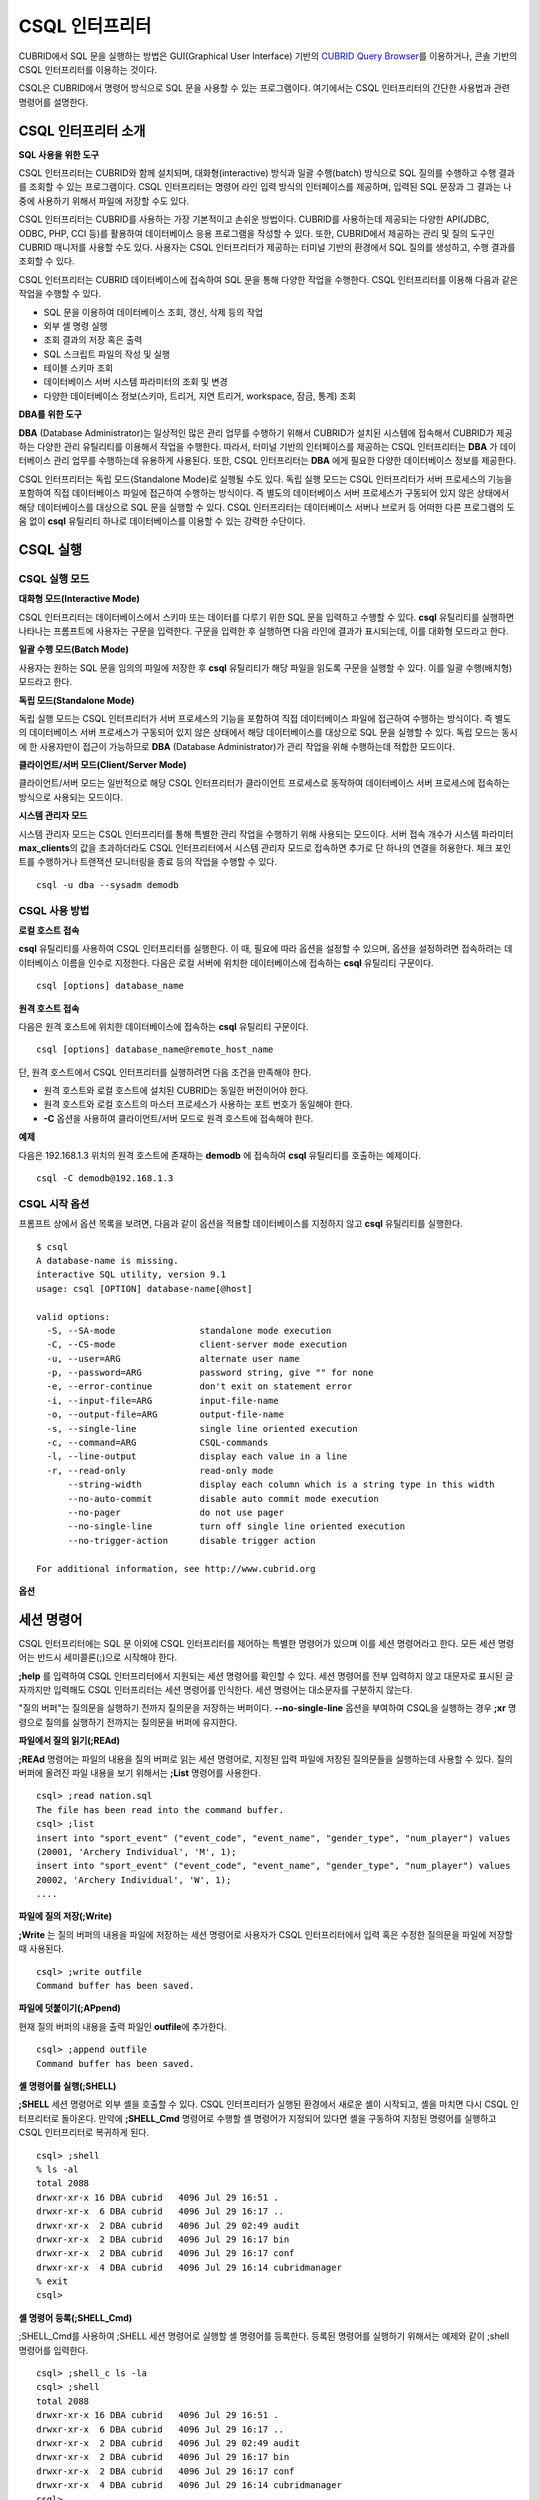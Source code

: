 ***************
CSQL 인터프리터
***************

CUBRID에서 SQL 문을 실행하는 방법은 GUI(Graphical User Interface) 기반의 `CUBRID Query Browser <http://www.cubrid.org/wiki_tools/entry/cubrid-query-browser>`_\ 를 이용하거나, 콘솔 기반의 CSQL 인터프리터를 이용하는 것이다.

CSQL은 CUBRID에서 명령어 방식으로 SQL 문을 사용할 수 있는 프로그램이다. 여기에서는 CSQL 인터프리터의 간단한 사용법과 관련 명령어를 설명한다.

.. _csql-intro:

CSQL 인터프리터 소개
====================

**SQL 사용을 위한 도구**

CSQL 인터프리터는 CUBRID와 함께 설치되며, 대화형(interactive) 방식과 일괄 수행(batch) 방식으로 SQL 질의를 수행하고 수행 결과를 조회할 수 있는 프로그램이다. CSQL 인터프리터는 명령어 라인 입력 방식의 인터페이스를 제공하며, 입력된 SQL 문장과 그 결과는 나중에 사용하기 위해서 파일에 저장할 수도 있다.

CSQL 인터프리터는 CUBRID를 사용하는 가장 기본적이고 손쉬운 방법이다. CUBRID를 사용하는데 제공되는 다양한 API(JDBC, ODBC, PHP, CCI 등)를 활용하여 데이터베이스 응용 프로그램을 작성할 수 있다. 또한, CUBRID에서 제공하는 관리 및 질의 도구인 CUBRID 매니저를 사용할 수도 있다. 사용자는 CSQL 인터프리터가 제공하는 터미널 기반의 환경에서 SQL 질의를 생성하고, 수행 결과를 조회할 수 있다.

CSQL 인터프리터는 CUBRID 데이터베이스에 접속하여 SQL 문을 통해 다양한 작업을 수행한다. CSQL 인터프리터를 이용해 다음과 같은 작업을 수행할 수 있다.

* SQL 문을 이용하여 데이터베이스 조회, 갱신, 삭제 등의 작업
* 외부 셸 명령 실행
* 조회 결과의 저장 혹은 출력
* SQL 스크립트 파일의 작성 및 실행
* 테이블 스키마 조회
* 데이터베이스 서버 시스템 파라미터의 조회 및 변경
* 다양한 데이터베이스 정보(스키마, 트리거, 지연 트리거, workspace, 잠금, 통계) 조회

**DBA를 위한 도구**

**DBA** (Database Administrator)는 일상적인 많은 관리 업무를 수행하기 위해서 CUBRID가 설치된 시스템에 접속해서 CUBRID가 제공하는 다양한 관리 유틸리티를 이용해서 작업을 수행한다. 따라서, 터미널 기반의 인터페이스를 제공하는 CSQL 인터프리터는 **DBA** 가 데이터베이스 관리 업무를 수행하는데 유용하게 사용된다. 또한, CSQL 인터프리터는 **DBA** 에게 필요한 다양한 데이터베이스 정보를 제공한다.

CSQL 인터프리터는 독립 모드(Standalone Mode)로 실행될 수도 있다. 독립 실행 모드는 CSQL 인터프리터가 서버 프로세스의 기능을 포함하여 직접 데이터베이스 파일에 접근하여 수행하는 방식이다. 즉 별도의 데이터베이스 서버 프로세스가 구동되어 있지 않은 상태에서 해당 데이터베이스를 대상으로 SQL 문을 실행할 수 있다. CSQL 인터프리터는 데이터베이스 서버나 브로커 등 어떠한 다른 프로그램의 도움 없이 **csql** 유틸리티 하나로 데이터베이스를 이용할 수 있는 강력한 수단이다.

CSQL 실행
=========

.. _csql-exec-mode:

CSQL 실행 모드
--------------

**대화형 모드(Interactive Mode)**

CSQL 인터프리터는 데이터베이스에서 스키마 또는 데이터를 다루기 위한 SQL 문을 입력하고 수행할 수 있다. **csql** 유틸리티를 실행하면 나타나는 프롬프트에 사용자는 구문을 입력한다. 구문을 입력한 후 실행하면 다음 라인에 결과가 표시되는데, 이를 대화형 모드라고 한다.

**일괄 수행 모드(Batch Mode)**

사용자는 원하는 SQL 문을 임의의 파일에 저장한 후 **csql** 유틸리티가 해당 파일을 읽도록 구문을 실행할 수 있다. 이를 일괄 수행(배치형) 모드라고 한다.

**독립 모드(Standalone Mode)**

독립 실행 모드는 CSQL 인터프리터가 서버 프로세스의 기능을 포함하여 직접 데이터베이스 파일에 접근하여 수행하는 방식이다. 즉 별도의 데이터베이스 서버 프로세스가 구동되어 있지 않은 상태에서 해당 데이터베이스를 대상으로 SQL 문을 실행할 수 있다. 독립 모드는 동시에 한 사용자만이 접근이 가능하므로 **DBA** (Database Administrator)가 관리 작업을 위해 수행하는데 적합한 모드이다.

**클라이언트/서버 모드(Client/Server Mode)**

클라이언트/서버 모드는 일반적으로 해당 CSQL 인터프리터가 클라이언트 프로세스로 동작하여 데이터베이스 서버 프로세스에 접속하는 방식으로 사용되는 모드이다.

**시스템 관리자 모드**

시스템 관리자 모드는 CSQL 인터프리터를 통해 특별한 관리 작업을 수행하기 위해 사용되는 모드이다. 서버 접속 개수가 시스템 파라미터 **max_clients**\ 의 값을 초과하더라도 CSQL 인터프리터에서 시스템 관리자 모드로 접속하면 추가로 단 하나의 연결을 허용한다. 체크 포인트를 수행하거나 트랜잭션 모니터링을 종료 등의 작업을 수행할 수 있다.

::

    csql -u dba --sysadm demodb 

CSQL 사용 방법
--------------

**로컬 호스트 접속**

**csql** 유틸리티를 사용하여 CSQL 인터프리터를 실행한다. 이 때, 필요에 따라 옵션을 설정할 수 있으며, 옵션을 설정하려면 접속하려는 데이터베이스 이름을 인수로 지정한다. 다음은 로컬 서버에 위치한 데이터베이스에 접속하는 **csql** 유틸리티 구문이다. ::

    csql [options] database_name

**원격 호스트 접속**

다음은 원격 호스트에 위치한 데이터베이스에 접속하는 **csql** 유틸리티 구문이다. ::

    csql [options] database_name@remote_host_name

단, 원격 호스트에서 CSQL 인터프리터를 실행하려면 다음 조건을 만족해야 한다.

* 원격 호스트와 로컬 호스트에 설치된 CUBRID는 동일한 버전이어야 한다.
* 원격 호스트와 로컬 호스트의 마스터 프로세스가 사용하는 포트 번호가 동일해야 한다.
* **-C** 옵션을 사용하여 클라이언트/서버 모드로 원격 호스트에 접속해야 한다.

**예제**

다음은 192.168.1.3 위치의 원격 호스트에 존재하는 **demodb** 에 접속하여 **csql** 유틸리티를 호출하는 예제이다. ::

    csql -C demodb@192.168.1.3

CSQL 시작 옵션
--------------

프롬프트 상에서 옵션 목록을 보려면, 다음과 같이 옵션을 적용할 데이터베이스를 지정하지 않고 **csql** 유틸리티를 실행한다. ::

    $ csql
    A database-name is missing.
    interactive SQL utility, version 9.1
    usage: csql [OPTION] database-name[@host]

    valid options:
      -S, --SA-mode                standalone mode execution
      -C, --CS-mode                client-server mode execution
      -u, --user=ARG               alternate user name
      -p, --password=ARG           password string, give "" for none
      -e, --error-continue         don't exit on statement error
      -i, --input-file=ARG         input-file-name
      -o, --output-file=ARG        output-file-name
      -s, --single-line            single line oriented execution
      -c, --command=ARG            CSQL-commands
      -l, --line-output            display each value in a line
      -r, --read-only              read-only mode
          --string-width           display each column which is a string type in this width
          --no-auto-commit         disable auto commit mode execution
          --no-pager               do not use pager
          --no-single-line         turn off single line oriented execution
          --no-trigger-action      disable trigger action

    For additional information, see http://www.cubrid.org

**옵션**

.. program:: csql

.. option:: -S, --SA-mode

    **-S** 옵션을 이용하여 독립 모드로 데이터베이스에 접속하여 **csql**\ 을 실행한다. 데이터베이스를 독점적으로 사용하고자 할 때 **-S** 옵션을 이용한다. **csql**\ 이 독립 모드로 실행중이면 또 다른 **csql** 또는 유틸리티의 사용이 불가능하다. **-S** 옵션과 **-C** 옵션을 둘 다 생략하면 **-C** 옵션으로 동작한다. ::

        csql -S demodb

.. option:: -C, --CS-mode

    **-C** 옵션을 이용하여 클라이언트/서버 모드로 데이터베이스에 접속하여 **csql** 유틸리티를 실행한다. 데이터베이스에 여러 클라이언트가 동시 접속하는 환경에서 **-C** 옵션을 이용한다. 만약 클라이언트/서버 모드로 원격 호스트의 데이터베이스에 접속한 경우라도 **csql** 유틸리티를 실행하는 도중에 발생한 에러 로그는 로컬 호스트의 **csql.err** 파일에 기록된다. ::

        csql -C demodb

.. option:: -i, --input-file=ARG

    **-i** 옵션을 이용하여 배치 모드에서 사용할 입력 파일의 이름을 지정한다. **infile** 파일에는 하나 이상의 SQL 문이 저장되어 있으며, **-i** 옵션이 지정되지 않으면 CSQL 인터프리터는 대화형 모드로 실행된다. ::

        csql -i infile demodb

.. option:: -o, --output-file=ARG

    **-o** 옵션을 이용하여 질의 수행 결과를 화면에 출력하지 않고 지정된 파일에 저장한다. 이는 CSQL 인터프리터에 의한 질의 수행 결과를 추후 조회하고자 할 때 유용하게 사용될 수 있다. ::

        csql -o outfile demodb

.. option:: -u, --user=ARG

    **-u** 옵션을 이용하여 지정된 데이터베이스에 접속하려는 사용자 이름을 지정한다. 만약 **-u** 옵션이 지정되지 않으면 가장 낮은 사용자 권한을 가지는 **PUBLIC** 이 사용자로 지정된다. 또한 사용자 이름이 유효하지 않은 경우에는 오류가 출력되고 **csql** 유틸리티는 종료된다. 암호가 설정된 사용자 이름이 지정된 경우에는 암호를 입력받기 위한 프롬프트가 출력된다. ::

        csql -u DBA demodb

.. option:: -p, --password=ARG

    **-p** 옵션을 이용하여 지정된 사용자의 암호를 입력한다. 특히, 배치 모드에서는 지정한 사용자에 대한 암호 입력을 요청하는 프롬프트가 출력되지 않으므로 **-p** 옵션을 이용하여 암호를 입력해야 한다. 잘못된 암호를 입력하면, 오류가 출력되고 **csql** 유틸리티는 종료된다. ::

        csql -u DBA -p *** demodb

.. option:: -s, --single-line

    **-i** 옵션과 함께 사용하는 옵션으로, **-s** 옵션을 지정하면 파일에 입력된 여러 개의 SQL 문을 하나씩 나누어 수행한다. 이 옵션은 질의 수행에 메모리를 적게 할당하고 싶을 때 유용하게 이용할 수 있다. 각 SQL 문은 세미콜론(;)으로 구분한다. 옵션을 생략하면 여러 개의 SQL 문을 한꺼번에 읽어들인 후 수행한다. ::

        csql -s -i infile demodb

.. option:: -c, --command=ARG

    **-c** 옵션을 이용하여 셸 상에서 하나 이상의 SQL 문을 직접 수행한다. 이 때, 각 문장은 세미콜론(;)으로 구분한다. ::

        csql -c 'select * from olympic;select * from stadium' demodb

.. option:: -l, --line-output

    **-l** 옵션을 이용하여 SQL 문을 실행한 결과 레코드의 SELECT 리스트 값들을 라인 단위로 나누어서 출력한다. **-l** 옵션을 지정하지 않으면 결과 레코드의 모든 SELECT 리스트 값들을 한 라인에 출력한다. ::

        csql -l demodb

.. option:: -e, --error-continue 

    SQL 문 여러 개를 연속으로 나열하여 실행할 때 **-e** 옵션을 이용하면 SQL 문 중간에 의미상(semantic) 오류 또는 런타임 에러가 발생하여도 이를 무시하고 계속 SQL 문을 실행한다. 이때 SQL 문에 문법상(syntax) 오류가 있다면 **-e** 옵션이 지정되어 있어도 오류가 발생한 후의 질의를 실행하지 않는다. ::

        $ csql -e demodb

        csql> SELECT * FROM aaa;SELECT * FROM athlete WHERE code=10000;

        In line 1, column 1,

        ERROR: before ' ;SELECT * FROM athlete WHERE code=10000; '
        Unknown class "aaa".


        === <Result of SELECT Command in Line 1> ===

                 code  name                  gender                nation_code           event               
        =====================================================================================================
                10000  'Aardewijn Pepijn'    'M'                   'NED'                 'Rowing'            


        1 rows selected. (0.006433 sec) Committed.

.. option:: -r, --read-only

    **-r** 옵션을 이용하여 읽기 전용으로 데이터베이스에 접속한다. 데이터베이스에 읽기 전용으로 접속하면 테이블을 만들거나 데이터를 입력할 수 없고 데이터를 조회만 할 수 있다. ::

        csql -r demodb

.. option:: --no-auto-commit

    **--no-auto-commit** 옵션을 이용하여 자동 커밋 모드를 중지한다. **--no-auto-commit** 옵션을 지정하지 않으면 기본적으로 CSQL 인터프리터는 자동 커밋 모드로 작동되고, 입력된 SQL 문이 실행될 때마다 자동으로 커밋된다. 또한, CSQL 인터프리터를 시작한 후 **;AUtocommit** 세션 명령을 수행해도 동일한 결과를 얻을 수 있다. ::

        csql --no-auto-commit demodb

.. option:: --no-pager

    **--no-pager** 옵션을 이용하여 CSQL 인터프리터에서 수행한 질의 결과를 페이지 단위로 출력하지 않고, 일괄적으로 출력한다. **--no-pager** 옵션을 지정하지 않으면 페이지 단위로 질의 수행 결과를 출력한다. ::

        csql --no-pager demodb

.. option:: --no-single-line

    **--no-single-line** 옵션을 이용하면 SQL 문 여러 개를 저장해 두었다가 **;xr** 혹은 **;r** 세션 명령어로 한꺼번에 수행한다. 이 옵션을 지정하지 않으면 **;xr** 혹은 **;r** 세션 명령어 없이 SQL 문이 바로 실행된다. ::

        csql --no-single-line demodb

.. option::  --sysadm

    이 옵션은 **-u dba**\와 같이 사용해야 하며, 시스템 관리자 모드로 실행하고자 할 때 지정한다.

    ::

        csql -u dba --sysadm demodb

.. option::  --write-on-standby

    이 옵션은 시스템 관리자 모드 옵션(**--sysadm--**)과 함께 사용해야 한다. 이 옵션으로 CSQL을 실행한 dba는 standby 상태의 DB 즉, 슬레이브 DB 또는 레플리카 DB에 직접 접속하여 쓰기 작업을 수행할 수 있다. 단, 레플리카에 직접 쓰는 데이터는 복제되지 않는다.
    
    :: 

         csql --sysadm --write-on-standby -u dba testdb@localhost 

    .. note::
    
        레플리카에 직접 데이터를 쓰는 경우 복제 불일치가 발생함에 주의해야 한다.
        
.. option::  --no-trigger-action

    이 옵션을 지정하면 해당 CSQL에서 수행되는 질의문의 트리거는 동작하지 않는다.
      
.. _csql-session-commands:

세션 명령어
===========

CSQL 인터프리터에는 SQL 문 이외에 CSQL 인터프리터를 제어하는 특별한 명령어가 있으며 이를 세션 명령어라고 한다. 모든 세션 명령어는 반드시 세미콜론(;)으로 시작해야 한다.

**;help** 를 입력하여 CSQL 인터프리터에서 지원되는 세션 명령어를 확인할 수 있다. 세션 명령어를 전부 입력하지 않고 대문자로 표시된 글자까지만 입력해도 CSQL 인터프리터는 세션 명령어를 인식한다. 세션 명령어는 대소문자를 구분하지 않는다. 

"질의 버퍼"는 질의문을 실행하기 전까지 질의문을 저장하는 버퍼이다. **--no-single-line** 옵션을 부여하여 CSQL을 실행하는 경우 **;xr** 명령으로 질의를 실행하기 전까지는 질의문을 버퍼에 유지한다.

**파일에서 질의 읽기(;REAd)**

**;REAd** 명령어는 파일의 내용을 질의 버퍼로 읽는 세션 명령어로, 지정된 입력 파일에 저장된 질의문들을 실행하는데 사용할 수 있다. 질의 버퍼에 올려진 파일 내용을 보기 위해서는 **;List** 명령어를 사용한다. ::

    csql> ;read nation.sql
    The file has been read into the command buffer.
    csql> ;list
    insert into "sport_event" ("event_code", "event_name", "gender_type", "num_player") values
    (20001, 'Archery Individual', 'M', 1);
    insert into "sport_event" ("event_code", "event_name", "gender_type", "num_player") values
    20002, 'Archery Individual', 'W', 1);
    ....

**파일에 질의 저장(;Write)**

**;Write** 는 질의 버퍼의 내용을 파일에 저장하는 세션 명령어로 사용자가 CSQL 인터프리터에서 입력 혹은 수정한 질의문을 파일에 저장할 때 사용된다. ::

    csql> ;write outfile
    Command buffer has been saved.

**파일에 덧붙이기(;APpend)**

현재 질의 버퍼의 내용을 출력 파일인 **outfile**\ 에 추가한다. ::

    csql> ;append outfile
    Command buffer has been saved.

**셸 명령어를 실행(;SHELL)**

**;SHELL** 세션 명령어로 외부 셸을 호출할 수 있다. CSQL 인터프리터가 실행된 환경에서 새로운 셸이 시작되고, 셸을 마치면 다시 CSQL 인터프리터로 돌아온다. 만약에 **;SHELL_Cmd** 명령어로 수행할 셸 명령어가 지정되어 있다면 셸을 구동하여 지정된 명령어를 실행하고 CSQL 인터프리터로 복귀하게 된다. ::

    csql> ;shell
    % ls -al
    total 2088
    drwxr-xr-x 16 DBA cubrid   4096 Jul 29 16:51 .
    drwxr-xr-x  6 DBA cubrid   4096 Jul 29 16:17 ..
    drwxr-xr-x  2 DBA cubrid   4096 Jul 29 02:49 audit
    drwxr-xr-x  2 DBA cubrid   4096 Jul 29 16:17 bin
    drwxr-xr-x  2 DBA cubrid   4096 Jul 29 16:17 conf
    drwxr-xr-x  4 DBA cubrid   4096 Jul 29 16:14 cubridmanager
    % exit
    csql>

**셸 명령어 등록(;SHELL_Cmd)**

;SHELL_Cmd를 사용하여 ;SHELL 세션 명령어로 실행할 셸 명령어를 등록한다. 등록된 명령어를 실행하기 위해서는 예제와 같이 ;shell 명령어를 입력한다. ::

    csql> ;shell_c ls -la
    csql> ;shell
    total 2088
    drwxr-xr-x 16 DBA cubrid   4096 Jul 29 16:51 .
    drwxr-xr-x  6 DBA cubrid   4096 Jul 29 16:17 ..
    drwxr-xr-x  2 DBA cubrid   4096 Jul 29 02:49 audit
    drwxr-xr-x  2 DBA cubrid   4096 Jul 29 16:17 bin
    drwxr-xr-x  2 DBA cubrid   4096 Jul 29 16:17 conf
    drwxr-xr-x  4 DBA cubrid   4096 Jul 29 16:14 cubridmanager
    csql>

**페이저 명령어 등록(;PAger_cmd)**

;PAger_cmd를 사용하여 질의 실행 결과를 출력하는 페이저 명령어를 등록한다. 등록되는 명령어에 따라 출력되는 방식이 결정된다. 기본 명령어는 **more** 이며, **cat**, **less** 등이 사용될 수 있다. 단, 이 명령어는 Linux에서만 정상 동작한다.

페이저 명령어를 **more** 로 등록하는 경우 질의 결과를 페이지 단위로 출력하고, 스페이스 키가 눌려질 때까지 다음 페이지의 출력을 대기한다. ::

    csql>;pager more
    
페이저 명령어를 cat으로 등록하는 경우 페이징 없이 질의 결과 전체를 출력한다. ::

    csql>;pager cat

output.txt로 출력을 리다이렉션하면 질의 결과 전체를 output.txt에 기록한다. ::

    csql>;pager cat > output.txt

페이저 명령어를 **less** 로 등록하는 경우 질의 결과에 대해 포워딩, 백워딩을 할 수 있고 패턴 검색도 할 수 있다. ::

    csql>;pager less
    
**less** 에서 사용하는 키보드 명령은 다음과 같다.

* Page UP, b: 한 페이지 뒤로 가기(백워딩)

* Page Down, Space: 한 페이지 앞으로 가기(포워딩)

* /문자열: 질의 결과에서 문자열 찾기

* n: 다음 문자열 찾기

* N: 앞의 문자열 찾기

* q: 질의 결과 보기 종료하기
    
**현재 작업 디렉터리 변경(;CD)**

CSQL 인터프리터를 실행한 현재 작업 디렉터리를 지정된 디렉터리로 변경한다. 경로를 지정하지 않으면 홈 디렉터리로 변경된다. ::

    csql> ;cd /home1/DBA/CUBRID
    Current directory changed to  /home1/DBA/CUBRID.

**CSQL 인터프리터 종료(;EXit)**

CSQL 인터프리터를 종료한다. ::

    csql> ;ex

**질의 버퍼 초기화(;CLear)**

**;CLear** 세션 명령어는 질의 버퍼의 내용을 초기화한다. ::

    csql> ;clear
    csql> ;list

**질의 버퍼의 내용 보여주기(;List)**

현재까지 입력 수정된 질의 버퍼의 내용을 화면에 출력하기 위해서는 **;List** 세션 명령어를 사용한다. 질의 버퍼는 사용자의 SQL 입력, **;REAd** 명령어, **;EDIT** 명령어 등으로 수정될 수 있다. ::

    csql> ;list

**SQL 문 실행(;RUn)**

질의 버퍼에 있는 SQL 문을 실행하는 명령어이다. 다음에서 설명하는 **;Xrun** 세션 명령어와 달리 질의 실행 후에도 버퍼는 초기화되지 않는다. ::

    csql> ;run

**SQL 문 실행 후 질의 버퍼 초기화(;Xrun)**

질의 버퍼에 있는 SQL 문을 실행하는 명령어이다. 질의 실행 후 질의 버퍼는 초기화된다. ::

    csql> ;xrun

**트랜잭션 커밋(;COmmit)**

현재 수행되고 있는 트랜잭션을 커밋(commit)하는 세션 명령어이다. 자동 커밋(auto-commit) 모드가 아닌 경우, 명시적으로 커밋 명령어를 입력해야 CSQL 인터프리터에서 수행 중이던 트랜잭션이 커밋된다. 자동 커밋(auto-commit) 모드인 경우는 SQL을 실행할 때마다 트랜잭션이 자동으로 커밋된다. ::

    csql> ;commit
    Execute OK. (0.000192 sec)
    
**트랜잭션 롤백(;ROllback)**

현재 수행되고 있는 트랜잭션을 롤백(rollback)하는 세션 명령어이다. **;COmmit** 과 마찬가지로 자동 커밋(auto-commit) 모드가 아닐 경우(OFF)에만 의미가 있다. ::

    csql> ;rollback
    Execute OK. (0.000166 sec)

**자동 커밋 모드 설정(;AUtocommit)**

자동 커밋(auto-commit) 모드를 **ON** 또는 **OFF** 로 설정하는 명령어이다. 만약, **ON** 또는 **OFF** 를 지정하지 않으면 현재 설정된 값을 보여준다. 참고로 CSQL 인터프리터는 기본값이 **ON** 이다. ::

    csql> ;autocommit off
    AUTOCOMMIT IS OFF

**체크포인트 수행(;CHeckpoint)**

CSQL 세션 내에서 체크포인트 수행을 지시하는 명령어이다. CSQL 인터프리터 접속 시 사용자 지정 옵션(**-u** *user_name*)에 **DBA** 그룹 멤버가 지정되고 시스템 관리자 모드(**--sysadm**)로 접속한 경우에만 수행할 수 있다.

체크포인트는 현재 데이터 버퍼에 존재하는 모든 더티 페이지를 디스크로 내려쓰기(flush)하는 작업이며, CSQL 세션 내에서 파라미터 값을 설정하는 명령어(**;set** *parameter_name value*)를 통해서도 체크포인트 주기를 변경할 수 있다. 체크포인트 수행 주기와 관련된 파라미터는 **checkpoint_interval**\ 과 **checkpoint_every_size** 가 있다. 이에 대한 자세한 내용은 :ref:`logging-parameters` 를 참고한다. ::

    sysadm> ;checkpoint
    Checkpoint has been issued.

**트랜잭션 모니터링 또는 종료(;Killtran)**

CSQL 세션 내에서 트랜잭션 상태 정보를 확인하거나 특정 트랜잭션을 종료시키는 명령어이다. CSQL 인터프리터 접속 시 사용자 지정 옵션(**-u** *user_name*)에 **DBA** 그룹 멤버가 지정되고 시스템 관리자 모드(**--sysadm**)로 접속한 경우에만 수행할 수 있다. 인자가 생략되면 모든 트랜잭션 상태 정보를 화면 출력하고, 인자로 특정 트랜잭션 ID가 지정되면 해당 트랜잭션을 종료시킨다. ::

    sysadm> ;killtran
    Tran index      User name      Host name      Process id      Program name
    -------------------------------------------------------------------------------
          1(+)            dba      myhost             664           cub_cas
          2(+)            dba      myhost            6700              csql
          3(+)            dba      myhost            2188           cub_cas
          4(+)            dba      myhost             696              csql
          5(+)         public      myhost            6944              csql
     
    sysadm> ;killtran 3
    The specified transaction has been killed.

**데이터베이스 재접속(;REStart)**

CSQL 세션 내에서 대상 데이터베이스에 재접속을 시도하는 명령어이다. CSQL 인터프리터를 클라이언트/서버 모드(CS 모드)로 수행하는 경우에는 서버와의 접속이 해제되므로 유의한다. 이 명령어는 HA 환경에서 장애로 인해 다른 서버로 절체가 이루어짐에 따라 도중에 서버와의 연결이 해제되는 경우, 세션을 유지하면서 절체된 서버로 재접속할 때 유용하게 사용할 수 있다. ::

    csql> ;restart
    The database has been restarted.

**현재 날짜 출력(;DATE)**

**;DATE** 는 CSQL 인터프리터에서 현재 날짜 및 시간 정보를 출력한다. ::

    csql> ;date
         Tue July 29 18:58:12 KST 2008

**대상 데이터베이스 정보 출력(;DATAbase)**

CSQL 인터프리터에서 작업 중인 데이터베이스 이름 및 호스트 이름을 출력한다. 만약, 대상 데이터베이스가 HA모드로 동작 중이라면 현재 HA모드(active, standby, 또는 maintenance)도 함께 출력될 것이다. ::

    csql> ;database
         demodb@cubridhost (active)

**지정한 테이블의 스키마 정보 출력(;SChema)**

**;SChema** 세션 명령어로 지정한 테이블의 스키마 정보를 확인할 수 있다. 해당 테이블의 이름, 칼럼 명, 제약 사항 등의 정보가 출력된다. ::

    csql> ;schema event
    === <Help: Schema of a Class> ===
     <Class Name>
         event
     <Attributes>
         code           INTEGER NOT NULL
         sports         CHARACTER VARYING(50)
         name           CHARACTER VARYING(50)
         gender         CHARACTER(1)
         players        INTEGER
     <Constraints>
         PRIMARY KEY pk_event_event_code ON event (code)

**트리거 출력(;TRigger)**

지정한 트리거 명을 검색하여 출력하는 명령어이다. 트리거 명을 지정하지 않으면 정의된 모든 트리거를 보여준다. ::

    csql> ;trigger
    === <Help: All Triggers> ===
        trig_delete_contents

**파라미터 값 확인(;Get)**

**;Get** 세션 명령어를 이용해 현재 CSQL 인터프리터에 설정된 파라미터 값을 확인할 수 있다. 지정된 파라미터 명이 정확하지 않으면 오류가 발생한다. ::

    csql> ;get isolation_level
    === Get Param Input ===
    isolation_level=4

**파라미터 값 설정(;SEt)**

특정 파라미터의 값을 설정하기 위해서는 **;Set** 세션 명령어를 사용한다. 동적 변경이 가능한 파라미터만 값을 변경할 수 있으며, 서버 파라미터는 DBA 권한이 있어야만 값을 변경할 수 있다. 동적 변경이 가능한 파라미터 목록은 :ref:`broker-configuration` 를 참고한다. ::

    csql> ;set block_ddl_statement=1
    === Set Param Input ===
    block_ddl_statement=1

    -- dba 계정으로 실행한 csql에서 log_max_archives 값을 동적으로 변경
    csql> ;set log_max_archives=5

**문자열 타입과 비트 타입 칼럼의 출력 길이 지정(;STring-width)** 

문자열 타입과 비트 타입 칼럼의 출력 길이를 제한하기 위해서 사용할 수 있다. 
;ST 뒤에 값을 주지 않으면 현재의 출력 길이를 보여준다. 값이 0이면, 해당 칼럼의 값을 모두 출력한다. 값이 0보다 크다면, 해당 길이만큼 칼럼의 값을 출력한다.

::

    csql> SELECT name FROM NATION WHERE NAME LIKE 'Ar%';
      'Arab Republic of Egypt'
      'Aruba'
      'Armenia'
      'Argentina'

    csql> ;string-width 5
    csql>  SELECT name FROM NATION WHERE NAME LIKE 'Ar%';
      'Arab '
      'Aruba'
      'Armen'
      'Argen'

    csql> ;string-width
    STRING-WIDTH : 5

**지정한 칼럼의 출력 길이 지정(;COLumn-width)**

타입과 상관없이 특정 칼럼의 출력 길이를 제한하기 위해서 사용할 수 있다. 
;COL 뒤에 값을 주지 않으면 현재 설정된 칼럼의 출력 길이를 보여준다.  뒤에 값이 0이면 해당 칼럼의 값을 모두 출력하며, 값이 0보다 크다면 해당 길이만큼 칼럼의 값을 출력한다.  ::

    csql> CREATE TABLE tbl(a BIGINT, b BIGINT);
    csql> INSERT INTO tbl VALUES(12345678890, 1234567890)
    csql> ;column-width a=5
    csql> SELECT * FROM tbl;
          12345            1234567890
    csql> ;column-width
    COLUMN-WIDTH a : 5

**질의 실행 계획 보기 수준 설정(;PLan)**

**;PLan** 세션 명령어는 질의 실행 계획 보기의 수준을 설정한다. 수준은 **simple**, **detail**, **off** 로 지정한다. 각 설정값의 의미는 다음과 같다.

*   **off**: 질의 실행 계획을 출력하지 않음
*   **simple**: 질의 실행 계획을 단순하게 출력함. (OPT LEVEL=257)
*   **detail**: 질의 실행 계획을 자세하게 출력함. (OPT LEVEL=513)

.. _set-autotrace:
 
**SQL 트레이스 설정(;trace)**

질의 결과를 출력할 때 SQL 트레이스 결과를 항상 함께 출력할 것인지 여부를 설정한다. 
이 명령을 사용하여 SQL 트레이스를 ON으로 설정하면, "**SHOW TRACE**" 구문을 실행하지 않아도 질의 결과를 출력한 다음에 질의 프로파일링(profiling) 결과를 자동으로 출력한다.
 
보다 자세한 설명은 :ref:`query-profiling`\ 를 참고한다.
 
명령 형식은 다음과 같다.
 
::
 
    ;trace {on | off} [{text | json}]
 
*   on: SQL 트레이스를 on한다.
*   off: SQL 트레이스를 off한다.
*   text: 일반 TEXT 형식으로 출력한다. OUTPUT 이하 절을 생략하면 일반 TEXT 형식으로 출력한다.
*   json: JSON 형식으로 출력한다.

.. note:: 독립 모드(-S 옵션 사용)로 실행한 CSQL 인터프리터는 SQL 트레이스 기능을 지원하지 않는다.

**정보 출력(;Info)**

**;Info** 세션 명령어는 스키마, 트리거, 작업 환경, 잠금, 통계 등의 정보를 확인할 수 있는 명령어이다. ::

    csql> ;info lock
    *** Lock Table Dump ***
     Lock Escalation at = 100000, Run Deadlock interval = 1
    Transaction (index  0, unknown, unknown@unknown|-1)
    Isolation REPEATABLE CLASSES AND READ UNCOMMITTED INSTANCES
    State TRAN_ACTIVE
    Timeout_period -1
    ......

.. _csql-execution-statistics:

**CSQL 실행 통계 정보 출력(;.Hist)**

**;.Hist** 세션 명령어는 CSQL에서 질의 실행 통계 정보의 수집을 시작하기 위한 CSQL 세션 명령어로서, 이 정보는 "**;.Hist on**"이  입력된 이후부터 현재 연결된 CSQL에 대해서만 수집된다. 다음은 이 세션 명령어의 **;.Hist** 세션 명령어의 옵션으로 **on**, **off**\ 를 제공하며, 각 옵션의 의미는 다음과 같다.

*   **on**: 해당 연결에 대한 서버 실행 통계 정보 수집을 시작.
*   **off**: 서버 실행 통계 정보 수집을 종료.

단, **cubrid.conf** 파일에서 관련 파라미터(**communication_histogram**)를 **yes**\ 로 설정하거나, csql에서 ";se communication_histogram=yes"를 실행해야만 이 명령어를 사용할 수 있다.

"**;.Hist on**" 이후 서버 실행 통계 정보를 화면에 출력하기 위해서는 **;.dump_hist** 또는 **;.x**\ 와 같은 실행 명령어를 입력해야 한다. **;.dump_hist** 또는 **;.x**\ 를 수행할 때마다, 축적된 값이 출력된 후 모든 값이 초기화된다.

참고로, DB 서버의 모든 질의 실행 통계 정보를 확인하기 위해서는 **cubrid statdump** 유틸리티를 사용해야 한다.

다음 예제는 현재 연결에 대한 서버 실행 통계 정보를 확인하는 예제이다.
출력되는 통계 정보 항목 또는 **cubrid statdump**\ 에 대한 설명은 :ref:`statdump`\ 을 참고한다.

::

    csql> ;.hist on
    csql> ;.x
    Histogram of client requests:
    Name                            Rcount   Sent size  Recv size , Server time
     No server requests made
     
     *** CLIENT EXECUTION STATISTICS ***
    System CPU (sec)              =          0
    User CPU (sec)                =          0
    Elapsed (sec)                 =         20
     
     *** SERVER EXECUTION STATISTICS ***
    Num_file_creates              =          0
    Num_file_removes              =          0
    Num_file_ioreads              =          0
    Num_file_iowrites             =          0
    Num_file_iosynches            =          0
    Num_data_page_fetches         =         56
    Num_data_page_dirties         =         14
    Num_data_page_ioreads         =          0
    Num_data_page_iowrites        =          0
    Num_data_page_victims         =          0
    Num_data_page_iowrites_for_replacement =          0
    Num_log_page_ioreads          =          0
    Num_log_page_iowrites         =          0
    Num_log_append_records        =          0
    Num_log_archives              =          0
    Num_log_checkpoints           =          0
    Num_log_wals                  =          0
    Num_page_locks_acquired       =          2
    Num_object_locks_acquired     =          2
    Num_page_locks_converted      =          0
    Num_object_locks_converted    =          0
    Num_page_locks_re-requested   =          0
    Num_object_locks_re-requested =          1
    Num_page_locks_waits          =          0
    Num_object_locks_waits        =          0
    Num_tran_commits              =          1
    Num_tran_rollbacks            =          0
    Num_tran_savepoints           =          0
    Num_tran_start_topops         =          3
    Num_tran_end_topops           =          3
    Num_tran_interrupts           =          0
    Num_btree_inserts             =          0
    Num_btree_deletes             =          0
    Num_btree_updates             =          0
    Num_btree_covered             =          0
    Num_btree_noncovered          =          0
    Num_btree_resumes             =          0
    Num_query_selects             =          1
    Num_query_inserts             =          0
    Num_query_deletes             =          0
    Num_query_updates             =          0
    Num_query_sscans              =          1
    Num_query_iscans              =          0
    Num_query_lscans              =          0
    Num_query_setscans            =          0
    Num_query_methscans           =          0
    Num_query_nljoins             =          0
    Num_query_mjoins              =          0
    Num_query_objfetches          =          0
    Num_network_requests          =          8
    Num_adaptive_flush_pages      =          0
    Num_adaptive_flush_log_pages  =          0
    Num_adaptive_flush_max_pages  =          0
     
     *** OTHER STATISTICS ***
    Data_page_buffer_hit_ratio    =     100.00
    csql> ;.hist off

**질의 수행 시간을 출력(;TIme)**

**;TIme** 세션 명령어로 질의를 수행한 시간을 출력하도록 설정할 수 있다. **ON** 혹은 **OFF** 로 지정하며, 인자가 없으면 현재 설정값을 보여준다. 기본값은 **ON** 이다.

**SELECT** 질의에서는 페치(fetch)한 레코드를 출력하는 시간까지 포함한다. 따라서, **SELECT** 질의에서 모든 레코드의 출력이 한 번에 끝난 수행 시간을 보려면 CSQL 인터프리터 수행 시 **--no-pager** 옵션을 사용해야 한다. ::

    $ csql -u dba --no-pager demodb
    csql> ;time ON
    csql> ;time
    TIME IS ON

**질의 결과를 칼럼 당 한 라인으로 출력(;LINe-output)**

이 값을 **ON** 으로 설정하면 질의 결과 레코드를 칼럼 당 한 라인으로 출력한다. 기본 설정은 OFF로서, 한 레코드는 한 라인으로 출력한다. ::

    csql> ;line-output ON
    csql> select * from athlete;

    === <Result of SELECT Command in Line 1> ===

    <00001> code       : 10999
            name       : 'Fernandez Jesus'
            gender     : 'M'
            nation_code: 'ESP'
            event      : 'Handball'
    <00002> code       : 10998
            name       : 'Fernandez Jaime'
            gender     : 'M'
            nation_code: 'AUS'
            event      : 'Rowing'
    ...

**질의 수행 이력 확인(;HISTORYList)**

앞서 수행된 명령어(입력 내용)를 수행 번호를 포함한 리스트로 보여준다. ::

    csql> ;historylist
    ----< 1 >----
    select * from nation;
    ----< 2 >----
    select * from athlete;

**지정된 수행 번호에 해당하는 입력 내용을 버퍼로 불러오기(;HISTORYRead)**

**;HISTORYRead** 세션 명령어를 사용해 지정된 **;HISTORYList** 에서 확인한 수행 번호에 해당하는 내용을 명령어 버퍼로 불러올 수 있다. 해당 SQL 문을 직접 입력한 것과 같은 상태이므로 바로 **;run** 또는 **;xrun** 를 입력할 수 있다. ::

    csql> ;historyread 1

**기본 편집기를 호출(;EDIT)**

지정된 편집기를 호출하는 세션 명령어이다. 기본 편집기는 Linux에서는 vi이고, Windows에서는 메모장이다. 다른 편집기로 지정하려면 **;EDITOR_Cmd** 명령어를 이용한다. ::

    csql> ;edit

**편집기 설정(;EDITOR_Cmd)**

**;EDIT** 세션 명령어에서 사용될 편집기를 지정한다. 예제와 같이 기본 편집기인 vi 대신에 해당 시스템에 설치된 다른 편집기(예: emacs)를 설정할 수 있다. ::

    csql> ;editor_cmd emacs
    csql> ;edit
